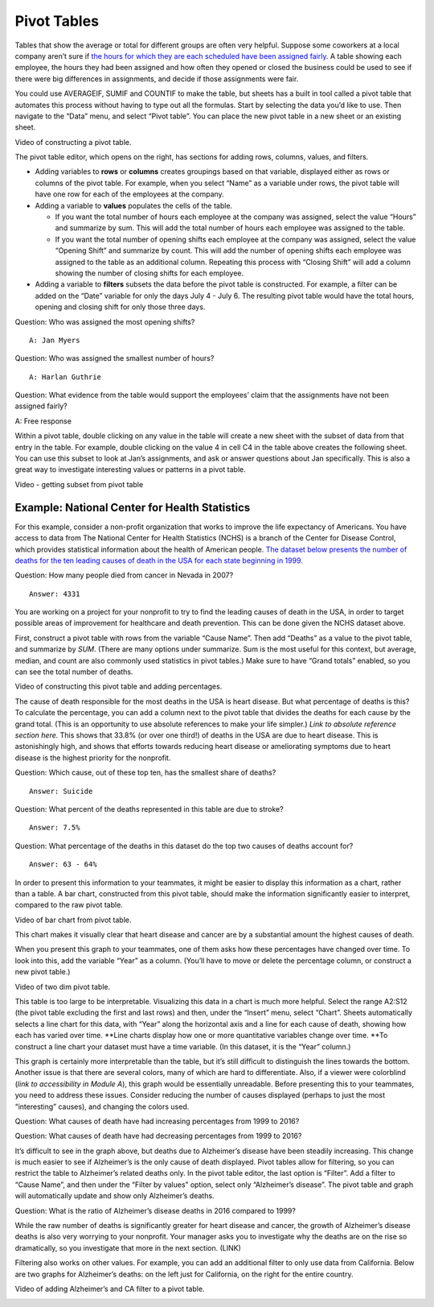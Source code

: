 .. Copyright (C)  Google, Runestone Interactive LLC
   This work is licensed under the Creative Commons Attribution-ShareAlike 4.0
   International License. To view a copy of this license, visit
   http://creativecommons.org/licenses/by-sa/4.0/.

.. _pivot_tables:

Pivot Tables
============

Tables that show the average or total for different groups are often
very helpful. Suppose some coworkers at a local company aren’t sure if
`the hours for which they are each scheduled have been assigned
fairly
<https://drive.google.com/open?id=1XnI8Z8UZJxzHeUAly7Qj2I5i1ZCxIs13YR72LcXYQjc>`__.
A table showing each employee, the hours they had been assigned and how
often they opened or closed the business could be used to see if there
were big differences in assignments, and decide if those assignments
were fair.

.. image:: figures/employee_table.png

You could use AVERAGEIF, SUMIF and COUNTIF to make the table, but sheets
has a built in tool called a pivot table that automates this process
without having to type out all the formulas. Start by selecting the data
you’d like to use. Then navigate to the “Data” menu, and select “Pivot
table”. You can place the new pivot table in a new sheet or an existing
sheet.

Video of constructing a pivot table.

The pivot table editor, which opens on the right, has sections for
adding rows, columns, values, and filters.

-  Adding variables to **rows** or **columns** creates groupings based
   on that variable, displayed either as rows or columns of the pivot
   table. For example, when you select “Name” as a variable under rows,
   the pivot table will have one row for each of the employees at the
   company.
-  Adding a variable to **values** populates the cells of the table.

   -  If you want the total number of hours each employee at the company
      was assigned, select the value “Hours” and summarize by sum. This
      will add the total number of hours each employee was assigned to
      the table.
   -  If you want the total number of opening shifts each employee at
      the company was assigned, select the value “Opening Shift” and
      summarize by count. This will add the number of opening shifts
      each employee was assigned to the table as an additional column.
      Repeating this process with “Closing Shift” will add a column
      showing the number of closing shifts for each employee.

-  Adding a variable to **filters** subsets the data before the pivot
   table is constructed. For example, a filter can be added on the
   “Date” variable for only the days July 4 - July 6. The resulting
   pivot table would have the total hours, opening and closing shift for
   only those three days.

.. image:: figures/adding_a_variable_pivot.png

Question: Who was assigned the most opening shifts?

::

   A: Jan Myers

Question: Who was assigned the smallest number of hours?

::

   A: Harlan Guthrie

Question: What evidence from the table would support the employees’
claim that the assignments have not been assigned fairly?

A: Free response

Within a pivot table, double clicking on any value in the table will
create a new sheet with the subset of data from that entry in the table.
For example, double clicking on the value 4 in cell C4 in the table
above creates the following sheet. You can use this subset to look at
Jan’s assignments, and ask or answer questions about Jan specifically.
This is also a great way to investigate interesting values or patterns
in a pivot table.

Video - getting subset from pivot table

.. image:: figures/jan_meyers.png

Example: National Center for Health Statistics
----------------------------------------------

For this example, consider a non-profit organization that works to
improve the life expectancy of Americans. You have access to data from
The National Center for Health Statistics (NCHS) is a branch of the
Center for Disease Control, which provides statistical information about
the health of American people. `The dataset below presents the number of
deaths for the ten leading causes of death in the USA for each state
beginning in
1999.
<https://drive.google.com/open?id=1-_73K_54Q7Sil-ErcRGRz2Y7GJ8Aimrcd26xqY44s4Q>`__

.. image:: figures/leading_cause_of_death.png

Question: How many people died from cancer in Nevada in 2007?

::

   Answer: 4331

You are working on a project for your nonprofit to try to find the
leading causes of death in the USA, in order to target possible areas of
improvement for healthcare and death prevention. This can be done given
the NCHS dataset above.

First, construct a pivot table with rows from the variable “Cause Name”.
Then add “Deaths” as a value to the pivot table, and summarize by *SUM*.
(There are many options under summarize. Sum is the most useful for this
context, but average, median, and count are also commonly used
statistics in pivot tables.) Make sure to have “Grand totals” enabled,
so you can see the total number of deaths.

Video of constructing this pivot table and adding percentages.

.. image:: figures/death_sums.png

The cause of death responsible for the most deaths in the USA is heart
disease. But what percentage of deaths is this? To calculate the
percentage, you can add a column next to the pivot table that divides
the deaths for each cause by the grand total. (This is an opportunity to
use absolute references to make your life simpler.) *Link to absolute
reference section here.* This shows that 33.8% (or over one third!) of
deaths in the USA are due to heart disease. This is astonishingly high,
and shows that efforts towards reducing heart disease or ameliorating
symptoms due to heart disease is the highest priority for the nonprofit.

Question: Which cause, out of these top ten, has the smallest share of
deaths?

::

   Answer: Suicide

Question: What percent of the deaths represented in this table are due
to stroke?

::

   Answer: 7.5%

Question: What percentage of the deaths in this dataset do the top two
causes of deaths account for?

::

   Answer: 63 - 64%

In order to present this information to your teammates, it might be
easier to display this information as a chart, rather than a table. A
bar chart, constructed from this pivot table, should make the
information significantly easier to interpret, compared to the raw pivot
table.

Video of bar chart from pivot table.

.. image:: figures/death_bar_chart.png

This chart makes it visually clear that heart disease and cancer are by
a substantial amount the highest causes of death.

When you present this graph to your teammates, one of them asks how
these percentages have changed over time. To look into this, add the
variable “Year” as a column. (You’ll have to move or delete the
percentage column, or construct a new pivot table.)

Video of two dim pivot table.

.. image:: figures/two_dim_pivot_table.png

This table is too large to be interpretable. Visualizing this data in a
chart is much more helpful. Select the range A2:S12 (the pivot table
excluding the first and last rows) and then, under the “Insert” menu,
select “Chart”. Sheets automatically selects a line chart for this data,
with “Year” along the horizontal axis and a line for each cause of
death, showing how each has varied over time. \**Line charts display how
one or more quantitative variables change over time. \**To construct a
line chart your dataset must have a time variable. (In this dataset, it
is the “Year” column.)

.. image:: figures/line_chart.png

This graph is certainly more interpretable than the table, but it’s
still difficult to distinguish the lines towards the bottom. Another
issue is that there are several colors, many of which are hard to
differentiate. Also, if a viewer were colorblind (*link to accessibility
in Module A*), this graph would be essentially unreadable. Before
presenting this to your teammates, you need to address these issues.
Consider reducing the number of causes displayed (perhaps to just the
most “interesting” causes), and changing the colors used.

Question: What causes of death have had increasing percentages from 1999
to 2016?

Question: What causes of death have had decreasing percentages from 1999
to 2016?

It’s difficult to see in the graph above, but deaths due to Alzheimer’s
disease have been steadily increasing. This change is much easier to see
if Alzheimer’s is the only cause of death displayed. Pivot tables allow
for filtering, so you can restrict the table to Alzheimer’s related
deaths only. In the pivot table editor, the last option is “Filter”. Add
a filter to “Cause Name”, and then under the “Filter by values” option,
select only “Alzheimer’s disease”. The pivot table and graph will
automatically update and show only Alzheimer’s deaths.

Question: What is the ratio of Alzheimer’s disease deaths in 2016
compared to 1999?

While the raw number of deaths is significantly greater for heart
disease and cancer, the growth of Alzheimer’s disease deaths is also
very worrying to your nonprofit. Your manager asks you to investigate
why the deaths are on the rise so dramatically, so you investigate that
more in the next section. (LINK)

Filtering also works on other values. For example, you can add an
additional filter to only use data from California. Below are two graphs
for Alzheimer’s deaths: on the left just for California, on the right
for the entire country.

Video of adding Alzheimer’s and CA filter to a pivot table.

.. image:: figures/alzheimers_california.png
   :width: 49%

.. image:: figures/alzheimers.png
   :width: 49% 
